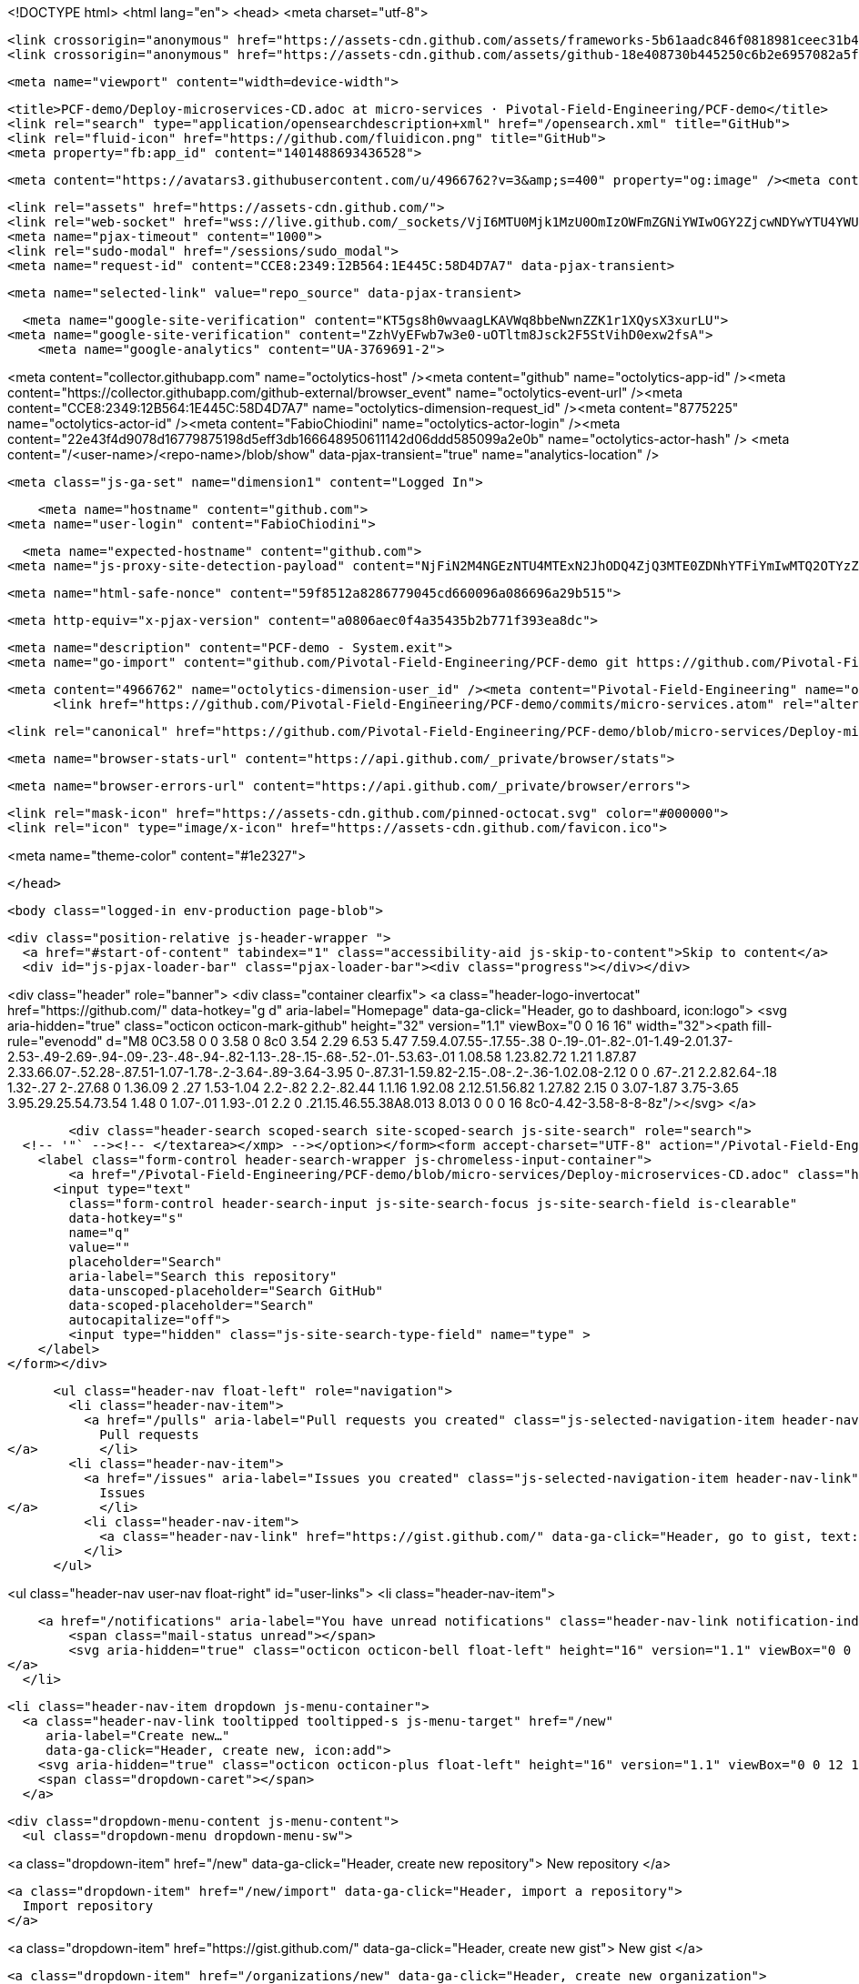 





<!DOCTYPE html>
<html lang="en">
  <head>
    <meta charset="utf-8">



  <link crossorigin="anonymous" href="https://assets-cdn.github.com/assets/frameworks-5b61aadc846f0818981ceec31b49c475fb084c163fdec5efbc2c21ef539092a9.css" integrity="sha256-W2Gq3IRvCBiYHO7DG0nEdfsITBY/3sXvvCwh71OQkqk=" media="all" rel="stylesheet" />
  <link crossorigin="anonymous" href="https://assets-cdn.github.com/assets/github-18e408730b445250c6b2e6957082a5f47839ae1d010edac9a36e8c72ea408afb.css" integrity="sha256-GOQIcwtEUlDGsuaVcIKl9Hg5rh0BDtrJo26McupAivs=" media="all" rel="stylesheet" />
  
  
  
  

  <meta name="viewport" content="width=device-width">
  
  <title>PCF-demo/Deploy-microservices-CD.adoc at micro-services · Pivotal-Field-Engineering/PCF-demo</title>
  <link rel="search" type="application/opensearchdescription+xml" href="/opensearch.xml" title="GitHub">
  <link rel="fluid-icon" href="https://github.com/fluidicon.png" title="GitHub">
  <meta property="fb:app_id" content="1401488693436528">

    
    <meta content="https://avatars3.githubusercontent.com/u/4966762?v=3&amp;s=400" property="og:image" /><meta content="GitHub" property="og:site_name" /><meta content="object" property="og:type" /><meta content="Pivotal-Field-Engineering/PCF-demo" property="og:title" /><meta content="https://github.com/Pivotal-Field-Engineering/PCF-demo" property="og:url" /><meta content="PCF-demo - System.exit" property="og:description" />

  <link rel="assets" href="https://assets-cdn.github.com/">
  <link rel="web-socket" href="wss://live.github.com/_sockets/VjI6MTU0Mjk1MzU0OmIzOWFmZGNiYWIwOGY2ZjcwNDYwYTU4YWUxODU0MTE3ZjYwM2I3MjAyZGE4NTUyNjU4ZmJjN2Q2ZmI0MzE5OWE=--fa6ba35f353950f653ef9e52ba9a66739622fad0">
  <meta name="pjax-timeout" content="1000">
  <link rel="sudo-modal" href="/sessions/sudo_modal">
  <meta name="request-id" content="CCE8:2349:12B564:1E445C:58D4D7A7" data-pjax-transient>
  

  <meta name="selected-link" value="repo_source" data-pjax-transient>

  <meta name="google-site-verification" content="KT5gs8h0wvaagLKAVWq8bbeNwnZZK1r1XQysX3xurLU">
<meta name="google-site-verification" content="ZzhVyEFwb7w3e0-uOTltm8Jsck2F5StVihD0exw2fsA">
    <meta name="google-analytics" content="UA-3769691-2">

<meta content="collector.githubapp.com" name="octolytics-host" /><meta content="github" name="octolytics-app-id" /><meta content="https://collector.githubapp.com/github-external/browser_event" name="octolytics-event-url" /><meta content="CCE8:2349:12B564:1E445C:58D4D7A7" name="octolytics-dimension-request_id" /><meta content="8775225" name="octolytics-actor-id" /><meta content="FabioChiodini" name="octolytics-actor-login" /><meta content="22e43f4d9078d16779875198d5eff3db166648950611142d06ddd585099a2e0b" name="octolytics-actor-hash" />
<meta content="/&lt;user-name&gt;/&lt;repo-name&gt;/blob/show" data-pjax-transient="true" name="analytics-location" />




  <meta class="js-ga-set" name="dimension1" content="Logged In">


  

      <meta name="hostname" content="github.com">
  <meta name="user-login" content="FabioChiodini">

      <meta name="expected-hostname" content="github.com">
    <meta name="js-proxy-site-detection-payload" content="NjFiN2M4NGEzNTU4MTExN2JhODQ4ZjQ3MTE0ZDNhYTFiYmIwMTQ2OTYzZGJkNjUxNDJjMDBmODAyYmE1YzMyNnx7InJlbW90ZV9hZGRyZXNzIjoiODAuMTE2LjU1LjEwOSIsInJlcXVlc3RfaWQiOiJDQ0U4OjIzNDk6MTJCNTY0OjFFNDQ1Qzo1OEQ0RDdBNyIsInRpbWVzdGFtcCI6MTQ5MDM0Mzg0OCwiaG9zdCI6ImdpdGh1Yi5jb20ifQ==">


  <meta name="html-safe-nonce" content="59f8512a8286779045cd660096a086696a29b515">

  <meta http-equiv="x-pjax-version" content="a0806aec0f4a35435b2b771f393ea8dc">
  

    
  <meta name="description" content="PCF-demo - System.exit">
  <meta name="go-import" content="github.com/Pivotal-Field-Engineering/PCF-demo git https://github.com/Pivotal-Field-Engineering/PCF-demo.git">

  <meta content="4966762" name="octolytics-dimension-user_id" /><meta content="Pivotal-Field-Engineering" name="octolytics-dimension-user_login" /><meta content="18069041" name="octolytics-dimension-repository_id" /><meta content="Pivotal-Field-Engineering/PCF-demo" name="octolytics-dimension-repository_nwo" /><meta content="true" name="octolytics-dimension-repository_public" /><meta content="false" name="octolytics-dimension-repository_is_fork" /><meta content="18069041" name="octolytics-dimension-repository_network_root_id" /><meta content="Pivotal-Field-Engineering/PCF-demo" name="octolytics-dimension-repository_network_root_nwo" />
        <link href="https://github.com/Pivotal-Field-Engineering/PCF-demo/commits/micro-services.atom" rel="alternate" title="Recent Commits to PCF-demo:micro-services" type="application/atom+xml">


    <link rel="canonical" href="https://github.com/Pivotal-Field-Engineering/PCF-demo/blob/micro-services/Deploy-microservices-CD.adoc" data-pjax-transient>


  <meta name="browser-stats-url" content="https://api.github.com/_private/browser/stats">

  <meta name="browser-errors-url" content="https://api.github.com/_private/browser/errors">

  <link rel="mask-icon" href="https://assets-cdn.github.com/pinned-octocat.svg" color="#000000">
  <link rel="icon" type="image/x-icon" href="https://assets-cdn.github.com/favicon.ico">

<meta name="theme-color" content="#1e2327">



  </head>

  <body class="logged-in env-production page-blob">
    

  <div class="position-relative js-header-wrapper ">
    <a href="#start-of-content" tabindex="1" class="accessibility-aid js-skip-to-content">Skip to content</a>
    <div id="js-pjax-loader-bar" class="pjax-loader-bar"><div class="progress"></div></div>

    
    
    



        
<div class="header" role="banner">
  <div class="container clearfix">
    <a class="header-logo-invertocat" href="https://github.com/" data-hotkey="g d" aria-label="Homepage" data-ga-click="Header, go to dashboard, icon:logo">
  <svg aria-hidden="true" class="octicon octicon-mark-github" height="32" version="1.1" viewBox="0 0 16 16" width="32"><path fill-rule="evenodd" d="M8 0C3.58 0 0 3.58 0 8c0 3.54 2.29 6.53 5.47 7.59.4.07.55-.17.55-.38 0-.19-.01-.82-.01-1.49-2.01.37-2.53-.49-2.69-.94-.09-.23-.48-.94-.82-1.13-.28-.15-.68-.52-.01-.53.63-.01 1.08.58 1.23.82.72 1.21 1.87.87 2.33.66.07-.52.28-.87.51-1.07-1.78-.2-3.64-.89-3.64-3.95 0-.87.31-1.59.82-2.15-.08-.2-.36-1.02.08-2.12 0 0 .67-.21 2.2.82.64-.18 1.32-.27 2-.27.68 0 1.36.09 2 .27 1.53-1.04 2.2-.82 2.2-.82.44 1.1.16 1.92.08 2.12.51.56.82 1.27.82 2.15 0 3.07-1.87 3.75-3.65 3.95.29.25.54.73.54 1.48 0 1.07-.01 1.93-.01 2.2 0 .21.15.46.55.38A8.013 8.013 0 0 0 16 8c0-4.42-3.58-8-8-8z"/></svg>
</a>


        <div class="header-search scoped-search site-scoped-search js-site-search" role="search">
  <!-- '"` --><!-- </textarea></xmp> --></option></form><form accept-charset="UTF-8" action="/Pivotal-Field-Engineering/PCF-demo/search" class="js-site-search-form" data-scoped-search-url="/Pivotal-Field-Engineering/PCF-demo/search" data-unscoped-search-url="/search" method="get"><div style="margin:0;padding:0;display:inline"><input name="utf8" type="hidden" value="&#x2713;" /></div>
    <label class="form-control header-search-wrapper js-chromeless-input-container">
        <a href="/Pivotal-Field-Engineering/PCF-demo/blob/micro-services/Deploy-microservices-CD.adoc" class="header-search-scope no-underline">This repository</a>
      <input type="text"
        class="form-control header-search-input js-site-search-focus js-site-search-field is-clearable"
        data-hotkey="s"
        name="q"
        value=""
        placeholder="Search"
        aria-label="Search this repository"
        data-unscoped-placeholder="Search GitHub"
        data-scoped-placeholder="Search"
        autocapitalize="off">
        <input type="hidden" class="js-site-search-type-field" name="type" >
    </label>
</form></div>


      <ul class="header-nav float-left" role="navigation">
        <li class="header-nav-item">
          <a href="/pulls" aria-label="Pull requests you created" class="js-selected-navigation-item header-nav-link" data-ga-click="Header, click, Nav menu - item:pulls context:user" data-hotkey="g p" data-selected-links="/pulls /pulls/assigned /pulls/mentioned /pulls">
            Pull requests
</a>        </li>
        <li class="header-nav-item">
          <a href="/issues" aria-label="Issues you created" class="js-selected-navigation-item header-nav-link" data-ga-click="Header, click, Nav menu - item:issues context:user" data-hotkey="g i" data-selected-links="/issues /issues/assigned /issues/mentioned /issues">
            Issues
</a>        </li>
          <li class="header-nav-item">
            <a class="header-nav-link" href="https://gist.github.com/" data-ga-click="Header, go to gist, text:gist">Gist</a>
          </li>
      </ul>

    
<ul class="header-nav user-nav float-right" id="user-links">
  <li class="header-nav-item">
    
    <a href="/notifications" aria-label="You have unread notifications" class="header-nav-link notification-indicator tooltipped tooltipped-s js-socket-channel js-notification-indicator" data-channel="notification-changed:8775225" data-ga-click="Header, go to notifications, icon:unread" data-hotkey="g n">
        <span class="mail-status unread"></span>
        <svg aria-hidden="true" class="octicon octicon-bell float-left" height="16" version="1.1" viewBox="0 0 14 16" width="14"><path fill-rule="evenodd" d="M14 12v1H0v-1l.73-.58c.77-.77.81-2.55 1.19-4.42C2.69 3.23 6 2 6 2c0-.55.45-1 1-1s1 .45 1 1c0 0 3.39 1.23 4.16 5 .38 1.88.42 3.66 1.19 4.42l.66.58H14zm-7 4c1.11 0 2-.89 2-2H5c0 1.11.89 2 2 2z"/></svg>
</a>
  </li>

  <li class="header-nav-item dropdown js-menu-container">
    <a class="header-nav-link tooltipped tooltipped-s js-menu-target" href="/new"
       aria-label="Create new…"
       data-ga-click="Header, create new, icon:add">
      <svg aria-hidden="true" class="octicon octicon-plus float-left" height="16" version="1.1" viewBox="0 0 12 16" width="12"><path fill-rule="evenodd" d="M12 9H7v5H5V9H0V7h5V2h2v5h5z"/></svg>
      <span class="dropdown-caret"></span>
    </a>

    <div class="dropdown-menu-content js-menu-content">
      <ul class="dropdown-menu dropdown-menu-sw">
        
<a class="dropdown-item" href="/new" data-ga-click="Header, create new repository">
  New repository
</a>

  <a class="dropdown-item" href="/new/import" data-ga-click="Header, import a repository">
    Import repository
  </a>

<a class="dropdown-item" href="https://gist.github.com/" data-ga-click="Header, create new gist">
  New gist
</a>

  <a class="dropdown-item" href="/organizations/new" data-ga-click="Header, create new organization">
    New organization
  </a>



  <div class="dropdown-divider"></div>
  <div class="dropdown-header">
    <span title="Pivotal-Field-Engineering/PCF-demo">This repository</span>
  </div>
    <a class="dropdown-item" href="/Pivotal-Field-Engineering/PCF-demo/issues/new" data-ga-click="Header, create new issue">
      New issue
    </a>

      </ul>
    </div>
  </li>

  <li class="header-nav-item dropdown js-menu-container">
    <a class="header-nav-link name tooltipped tooltipped-sw js-menu-target" href="/FabioChiodini"
       aria-label="View profile and more"
       data-ga-click="Header, show menu, icon:avatar">
      <img alt="@FabioChiodini" class="avatar" src="https://avatars3.githubusercontent.com/u/8775225?v=3&amp;s=40" height="20" width="20">
      <span class="dropdown-caret"></span>
    </a>

    <div class="dropdown-menu-content js-menu-content">
      <div class="dropdown-menu dropdown-menu-sw">
        <div class="dropdown-header header-nav-current-user css-truncate">
          Signed in as <strong class="css-truncate-target">FabioChiodini</strong>
        </div>

        <div class="dropdown-divider"></div>

        <a class="dropdown-item" href="/FabioChiodini" data-ga-click="Header, go to profile, text:your profile">
          Your profile
        </a>
        <a class="dropdown-item" href="/FabioChiodini?tab=stars" data-ga-click="Header, go to starred repos, text:your stars">
          Your stars
        </a>
        <a class="dropdown-item" href="/explore" data-ga-click="Header, go to explore, text:explore">
          Explore
        </a>
          <a class="dropdown-item" href="/integrations" data-ga-click="Header, go to integrations, text:integrations">
            Integrations
          </a>
        <a class="dropdown-item" href="https://help.github.com" data-ga-click="Header, go to help, text:help">
          Help
        </a>

        <div class="dropdown-divider"></div>

        <a class="dropdown-item" href="/settings/profile" data-ga-click="Header, go to settings, icon:settings">
          Settings
        </a>

        <!-- '"` --><!-- </textarea></xmp> --></option></form><form accept-charset="UTF-8" action="/logout" class="logout-form" method="post"><div style="margin:0;padding:0;display:inline"><input name="utf8" type="hidden" value="&#x2713;" /><input name="authenticity_token" type="hidden" value="OdNDOmodd8y7WP+ghYJa/BK+HJrgaoi2lumAKVRp3dpy9jqCRL/OmQeTZ99PER9LBFHqT8ZLFjFi+tgkI6sXfA==" /></div>
          <button type="submit" class="dropdown-item dropdown-signout" data-ga-click="Header, sign out, icon:logout">
            Sign out
          </button>
</form>      </div>
    </div>
  </li>
</ul>


    <!-- '"` --><!-- </textarea></xmp> --></option></form><form accept-charset="UTF-8" action="/logout" class="sr-only right-0" method="post"><div style="margin:0;padding:0;display:inline"><input name="utf8" type="hidden" value="&#x2713;" /><input name="authenticity_token" type="hidden" value="SloAqwEpZU1uC6uaRzzjixoVNpzCR+LUxPYY5Lq2A1MBf3kTL4vcGNLAM+WNr6Y8DPrASeRmfFMw5UDpzXTJ9Q==" /></div>
      <button type="submit" class="dropdown-item dropdown-signout" data-ga-click="Header, sign out, icon:logout">
        Sign out
      </button>
</form>  </div>
</div>


      

  </div>

  <div id="start-of-content" class="accessibility-aid"></div>

    <div id="js-flash-container">
</div>



  <div role="main">
      <div itemscope itemtype="http://schema.org/SoftwareSourceCode">
    <div id="js-repo-pjax-container" data-pjax-container>
        



  <div class="pagehead repohead instapaper_ignore readability-menu experiment-repo-nav">
    <div class="container repohead-details-container">


      <ul class="pagehead-actions">
  <li>
        <!-- '"` --><!-- </textarea></xmp> --></option></form><form accept-charset="UTF-8" action="/notifications/subscribe" class="js-social-container" data-autosubmit="true" data-remote="true" method="post"><div style="margin:0;padding:0;display:inline"><input name="utf8" type="hidden" value="&#x2713;" /><input name="authenticity_token" type="hidden" value="YiTbvFJHsU2NWqloSZFPxZH9SE9et3uBlAYNwOq51J/klBN+xFdhuYmcsQD43Qwz/wAGA43mX1jA4hhqN7XZLQ==" /></div>      <input class="form-control" id="repository_id" name="repository_id" type="hidden" value="18069041" />

        <div class="select-menu js-menu-container js-select-menu">
          <a href="/Pivotal-Field-Engineering/PCF-demo/subscription"
            class="btn btn-sm btn-with-count select-menu-button js-menu-target" role="button" tabindex="0" aria-haspopup="true"
            data-ga-click="Repository, click Watch settings, action:blob#show">
            <span class="js-select-button">
              <svg aria-hidden="true" class="octicon octicon-eye" height="16" version="1.1" viewBox="0 0 16 16" width="16"><path fill-rule="evenodd" d="M8.06 2C3 2 0 8 0 8s3 6 8.06 6C13 14 16 8 16 8s-3-6-7.94-6zM8 12c-2.2 0-4-1.78-4-4 0-2.2 1.8-4 4-4 2.22 0 4 1.8 4 4 0 2.22-1.78 4-4 4zm2-4c0 1.11-.89 2-2 2-1.11 0-2-.89-2-2 0-1.11.89-2 2-2 1.11 0 2 .89 2 2z"/></svg>
              Watch
            </span>
          </a>
          <a class="social-count js-social-count"
            href="/Pivotal-Field-Engineering/PCF-demo/watchers"
            aria-label="283 users are watching this repository">
            283
          </a>

        <div class="select-menu-modal-holder">
          <div class="select-menu-modal subscription-menu-modal js-menu-content" aria-hidden="true">
            <div class="select-menu-header js-navigation-enable" tabindex="-1">
              <svg aria-label="Close" class="octicon octicon-x js-menu-close" height="16" role="img" version="1.1" viewBox="0 0 12 16" width="12"><path fill-rule="evenodd" d="M7.48 8l3.75 3.75-1.48 1.48L6 9.48l-3.75 3.75-1.48-1.48L4.52 8 .77 4.25l1.48-1.48L6 6.52l3.75-3.75 1.48 1.48z"/></svg>
              <span class="select-menu-title">Notifications</span>
            </div>

              <div class="select-menu-list js-navigation-container" role="menu">

                <div class="select-menu-item js-navigation-item selected" role="menuitem" tabindex="0">
                  <svg aria-hidden="true" class="octicon octicon-check select-menu-item-icon" height="16" version="1.1" viewBox="0 0 12 16" width="12"><path fill-rule="evenodd" d="M12 5l-8 8-4-4 1.5-1.5L4 10l6.5-6.5z"/></svg>
                  <div class="select-menu-item-text">
                    <input checked="checked" id="do_included" name="do" type="radio" value="included" />
                    <span class="select-menu-item-heading">Not watching</span>
                    <span class="description">Be notified when participating or @mentioned.</span>
                    <span class="js-select-button-text hidden-select-button-text">
                      <svg aria-hidden="true" class="octicon octicon-eye" height="16" version="1.1" viewBox="0 0 16 16" width="16"><path fill-rule="evenodd" d="M8.06 2C3 2 0 8 0 8s3 6 8.06 6C13 14 16 8 16 8s-3-6-7.94-6zM8 12c-2.2 0-4-1.78-4-4 0-2.2 1.8-4 4-4 2.22 0 4 1.8 4 4 0 2.22-1.78 4-4 4zm2-4c0 1.11-.89 2-2 2-1.11 0-2-.89-2-2 0-1.11.89-2 2-2 1.11 0 2 .89 2 2z"/></svg>
                      Watch
                    </span>
                  </div>
                </div>

                <div class="select-menu-item js-navigation-item " role="menuitem" tabindex="0">
                  <svg aria-hidden="true" class="octicon octicon-check select-menu-item-icon" height="16" version="1.1" viewBox="0 0 12 16" width="12"><path fill-rule="evenodd" d="M12 5l-8 8-4-4 1.5-1.5L4 10l6.5-6.5z"/></svg>
                  <div class="select-menu-item-text">
                    <input id="do_subscribed" name="do" type="radio" value="subscribed" />
                    <span class="select-menu-item-heading">Watching</span>
                    <span class="description">Be notified of all conversations.</span>
                    <span class="js-select-button-text hidden-select-button-text">
                      <svg aria-hidden="true" class="octicon octicon-eye" height="16" version="1.1" viewBox="0 0 16 16" width="16"><path fill-rule="evenodd" d="M8.06 2C3 2 0 8 0 8s3 6 8.06 6C13 14 16 8 16 8s-3-6-7.94-6zM8 12c-2.2 0-4-1.78-4-4 0-2.2 1.8-4 4-4 2.22 0 4 1.8 4 4 0 2.22-1.78 4-4 4zm2-4c0 1.11-.89 2-2 2-1.11 0-2-.89-2-2 0-1.11.89-2 2-2 1.11 0 2 .89 2 2z"/></svg>
                      Unwatch
                    </span>
                  </div>
                </div>

                <div class="select-menu-item js-navigation-item " role="menuitem" tabindex="0">
                  <svg aria-hidden="true" class="octicon octicon-check select-menu-item-icon" height="16" version="1.1" viewBox="0 0 12 16" width="12"><path fill-rule="evenodd" d="M12 5l-8 8-4-4 1.5-1.5L4 10l6.5-6.5z"/></svg>
                  <div class="select-menu-item-text">
                    <input id="do_ignore" name="do" type="radio" value="ignore" />
                    <span class="select-menu-item-heading">Ignoring</span>
                    <span class="description">Never be notified.</span>
                    <span class="js-select-button-text hidden-select-button-text">
                      <svg aria-hidden="true" class="octicon octicon-mute" height="16" version="1.1" viewBox="0 0 16 16" width="16"><path fill-rule="evenodd" d="M8 2.81v10.38c0 .67-.81 1-1.28.53L3 10H1c-.55 0-1-.45-1-1V7c0-.55.45-1 1-1h2l3.72-3.72C7.19 1.81 8 2.14 8 2.81zm7.53 3.22l-1.06-1.06-1.97 1.97-1.97-1.97-1.06 1.06L11.44 8 9.47 9.97l1.06 1.06 1.97-1.97 1.97 1.97 1.06-1.06L13.56 8l1.97-1.97z"/></svg>
                      Stop ignoring
                    </span>
                  </div>
                </div>

              </div>

            </div>
          </div>
        </div>
</form>
  </li>

  <li>
      <div class="js-toggler-container js-social-container starring-container ">
    <!-- '"` --><!-- </textarea></xmp> --></option></form><form accept-charset="UTF-8" action="/Pivotal-Field-Engineering/PCF-demo/unstar" class="starred" data-remote="true" method="post"><div style="margin:0;padding:0;display:inline"><input name="utf8" type="hidden" value="&#x2713;" /><input name="authenticity_token" type="hidden" value="SUe4KTtkTYzEOAzf2fcmPcEnWr/Cei830llw7YDh0Cwt2CpwK3vx7lScrAZ4faVr8GhdPS56AOw2cZzojZjHQA==" /></div>
      <button
        type="submit"
        class="btn btn-sm btn-with-count js-toggler-target"
        aria-label="Unstar this repository" title="Unstar Pivotal-Field-Engineering/PCF-demo"
        data-ga-click="Repository, click unstar button, action:blob#show; text:Unstar">
        <svg aria-hidden="true" class="octicon octicon-star" height="16" version="1.1" viewBox="0 0 14 16" width="14"><path fill-rule="evenodd" d="M14 6l-4.9-.64L7 1 4.9 5.36 0 6l3.6 3.26L2.67 14 7 11.67 11.33 14l-.93-4.74z"/></svg>
        Unstar
      </button>
        <a class="social-count js-social-count" href="/Pivotal-Field-Engineering/PCF-demo/stargazers"
           aria-label="28 users starred this repository">
          28
        </a>
</form>
    <!-- '"` --><!-- </textarea></xmp> --></option></form><form accept-charset="UTF-8" action="/Pivotal-Field-Engineering/PCF-demo/star" class="unstarred" data-remote="true" method="post"><div style="margin:0;padding:0;display:inline"><input name="utf8" type="hidden" value="&#x2713;" /><input name="authenticity_token" type="hidden" value="fg9rs5SAs+WXu4hM9HGfPXTRIlyKR3eyigfAoVRhg8eDGkzq/VjI8JBjWpbSUbBOC+3eJNSKFT98auaaiDCkIg==" /></div>
      <button
        type="submit"
        class="btn btn-sm btn-with-count js-toggler-target"
        aria-label="Star this repository" title="Star Pivotal-Field-Engineering/PCF-demo"
        data-ga-click="Repository, click star button, action:blob#show; text:Star">
        <svg aria-hidden="true" class="octicon octicon-star" height="16" version="1.1" viewBox="0 0 14 16" width="14"><path fill-rule="evenodd" d="M14 6l-4.9-.64L7 1 4.9 5.36 0 6l3.6 3.26L2.67 14 7 11.67 11.33 14l-.93-4.74z"/></svg>
        Star
      </button>
        <a class="social-count js-social-count" href="/Pivotal-Field-Engineering/PCF-demo/stargazers"
           aria-label="28 users starred this repository">
          28
        </a>
</form>  </div>

  </li>

  <li>
          <a href="#fork-destination-box" class="btn btn-sm btn-with-count"
              title="Fork your own copy of Pivotal-Field-Engineering/PCF-demo to your account"
              aria-label="Fork your own copy of Pivotal-Field-Engineering/PCF-demo to your account"
              rel="facebox"
              data-ga-click="Repository, show fork modal, action:blob#show; text:Fork">
              <svg aria-hidden="true" class="octicon octicon-repo-forked" height="16" version="1.1" viewBox="0 0 10 16" width="10"><path fill-rule="evenodd" d="M8 1a1.993 1.993 0 0 0-1 3.72V6L5 8 3 6V4.72A1.993 1.993 0 0 0 2 1a1.993 1.993 0 0 0-1 3.72V6.5l3 3v1.78A1.993 1.993 0 0 0 5 15a1.993 1.993 0 0 0 1-3.72V9.5l3-3V4.72A1.993 1.993 0 0 0 8 1zM2 4.2C1.34 4.2.8 3.65.8 3c0-.65.55-1.2 1.2-1.2.65 0 1.2.55 1.2 1.2 0 .65-.55 1.2-1.2 1.2zm3 10c-.66 0-1.2-.55-1.2-1.2 0-.65.55-1.2 1.2-1.2.65 0 1.2.55 1.2 1.2 0 .65-.55 1.2-1.2 1.2zm3-10c-.66 0-1.2-.55-1.2-1.2 0-.65.55-1.2 1.2-1.2.65 0 1.2.55 1.2 1.2 0 .65-.55 1.2-1.2 1.2z"/></svg>
            Fork
          </a>

          <div id="fork-destination-box" style="display: none;">
            <h2 class="facebox-header" data-facebox-id="facebox-header">Where should we fork this repository?</h2>
            <include-fragment src=""
                class="js-fork-select-fragment fork-select-fragment"
                data-url="/Pivotal-Field-Engineering/PCF-demo/fork?fragment=1">
              <img alt="Loading" height="64" src="https://assets-cdn.github.com/images/spinners/octocat-spinner-128.gif" width="64" />
            </include-fragment>
          </div>

    <a href="/Pivotal-Field-Engineering/PCF-demo/network" class="social-count"
       aria-label="138 users forked this repository">
      138
    </a>
  </li>
</ul>

      <h1 class="public ">
  <svg aria-hidden="true" class="octicon octicon-repo" height="16" version="1.1" viewBox="0 0 12 16" width="12"><path fill-rule="evenodd" d="M4 9H3V8h1v1zm0-3H3v1h1V6zm0-2H3v1h1V4zm0-2H3v1h1V2zm8-1v12c0 .55-.45 1-1 1H6v2l-1.5-1.5L3 16v-2H1c-.55 0-1-.45-1-1V1c0-.55.45-1 1-1h10c.55 0 1 .45 1 1zm-1 10H1v2h2v-1h3v1h5v-2zm0-10H2v9h9V1z"/></svg>
  <span class="author" itemprop="author"><a href="/Pivotal-Field-Engineering" class="url fn" rel="author">Pivotal-Field-Engineering</a></span><!--
--><span class="path-divider">/</span><!--
--><strong itemprop="name"><a href="/Pivotal-Field-Engineering/PCF-demo" data-pjax="#js-repo-pjax-container">PCF-demo</a></strong>

</h1>

    </div>
    <div class="container">
      
<nav class="reponav js-repo-nav js-sidenav-container-pjax"
     itemscope
     itemtype="http://schema.org/BreadcrumbList"
     role="navigation"
     data-pjax="#js-repo-pjax-container">

  <span itemscope itemtype="http://schema.org/ListItem" itemprop="itemListElement">
    <a href="/Pivotal-Field-Engineering/PCF-demo/tree/micro-services" class="js-selected-navigation-item selected reponav-item" data-hotkey="g c" data-selected-links="repo_source repo_downloads repo_commits repo_releases repo_tags repo_branches /Pivotal-Field-Engineering/PCF-demo/tree/micro-services" itemprop="url">
      <svg aria-hidden="true" class="octicon octicon-code" height="16" version="1.1" viewBox="0 0 14 16" width="14"><path fill-rule="evenodd" d="M9.5 3L8 4.5 11.5 8 8 11.5 9.5 13 14 8 9.5 3zm-5 0L0 8l4.5 5L6 11.5 2.5 8 6 4.5 4.5 3z"/></svg>
      <span itemprop="name">Code</span>
      <meta itemprop="position" content="1">
</a>  </span>

    <span itemscope itemtype="http://schema.org/ListItem" itemprop="itemListElement">
      <a href="/Pivotal-Field-Engineering/PCF-demo/issues" class="js-selected-navigation-item reponav-item" data-hotkey="g i" data-selected-links="repo_issues repo_labels repo_milestones /Pivotal-Field-Engineering/PCF-demo/issues" itemprop="url">
        <svg aria-hidden="true" class="octicon octicon-issue-opened" height="16" version="1.1" viewBox="0 0 14 16" width="14"><path fill-rule="evenodd" d="M7 2.3c3.14 0 5.7 2.56 5.7 5.7s-2.56 5.7-5.7 5.7A5.71 5.71 0 0 1 1.3 8c0-3.14 2.56-5.7 5.7-5.7zM7 1C3.14 1 0 4.14 0 8s3.14 7 7 7 7-3.14 7-7-3.14-7-7-7zm1 3H6v5h2V4zm0 6H6v2h2v-2z"/></svg>
        <span itemprop="name">Issues</span>
        <span class="counter">1</span>
        <meta itemprop="position" content="2">
</a>    </span>

  <span itemscope itemtype="http://schema.org/ListItem" itemprop="itemListElement">
    <a href="/Pivotal-Field-Engineering/PCF-demo/pulls" class="js-selected-navigation-item reponav-item" data-hotkey="g p" data-selected-links="repo_pulls /Pivotal-Field-Engineering/PCF-demo/pulls" itemprop="url">
      <svg aria-hidden="true" class="octicon octicon-git-pull-request" height="16" version="1.1" viewBox="0 0 12 16" width="12"><path fill-rule="evenodd" d="M11 11.28V5c-.03-.78-.34-1.47-.94-2.06C9.46 2.35 8.78 2.03 8 2H7V0L4 3l3 3V4h1c.27.02.48.11.69.31.21.2.3.42.31.69v6.28A1.993 1.993 0 0 0 10 15a1.993 1.993 0 0 0 1-3.72zm-1 2.92c-.66 0-1.2-.55-1.2-1.2 0-.65.55-1.2 1.2-1.2.65 0 1.2.55 1.2 1.2 0 .65-.55 1.2-1.2 1.2zM4 3c0-1.11-.89-2-2-2a1.993 1.993 0 0 0-1 3.72v6.56A1.993 1.993 0 0 0 2 15a1.993 1.993 0 0 0 1-3.72V4.72c.59-.34 1-.98 1-1.72zm-.8 10c0 .66-.55 1.2-1.2 1.2-.65 0-1.2-.55-1.2-1.2 0-.65.55-1.2 1.2-1.2.65 0 1.2.55 1.2 1.2zM2 4.2C1.34 4.2.8 3.65.8 3c0-.65.55-1.2 1.2-1.2.65 0 1.2.55 1.2 1.2 0 .65-.55 1.2-1.2 1.2z"/></svg>
      <span itemprop="name">Pull requests</span>
      <span class="counter">2</span>
      <meta itemprop="position" content="3">
</a>  </span>

  <a href="/Pivotal-Field-Engineering/PCF-demo/projects" class="js-selected-navigation-item reponav-item" data-selected-links="repo_projects new_repo_project repo_project /Pivotal-Field-Engineering/PCF-demo/projects">
    <svg aria-hidden="true" class="octicon octicon-project" height="16" version="1.1" viewBox="0 0 15 16" width="15"><path fill-rule="evenodd" d="M10 12h3V2h-3v10zm-4-2h3V2H6v8zm-4 4h3V2H2v12zm-1 1h13V1H1v14zM14 0H1a1 1 0 0 0-1 1v14a1 1 0 0 0 1 1h13a1 1 0 0 0 1-1V1a1 1 0 0 0-1-1z"/></svg>
    Projects
    <span class="counter">0</span>
</a>
    <a href="/Pivotal-Field-Engineering/PCF-demo/wiki" class="js-selected-navigation-item reponav-item" data-hotkey="g w" data-selected-links="repo_wiki /Pivotal-Field-Engineering/PCF-demo/wiki">
      <svg aria-hidden="true" class="octicon octicon-book" height="16" version="1.1" viewBox="0 0 16 16" width="16"><path fill-rule="evenodd" d="M3 5h4v1H3V5zm0 3h4V7H3v1zm0 2h4V9H3v1zm11-5h-4v1h4V5zm0 2h-4v1h4V7zm0 2h-4v1h4V9zm2-6v9c0 .55-.45 1-1 1H9.5l-1 1-1-1H2c-.55 0-1-.45-1-1V3c0-.55.45-1 1-1h5.5l1 1 1-1H15c.55 0 1 .45 1 1zm-8 .5L7.5 3H2v9h6V3.5zm7-.5H9.5l-.5.5V12h6V3z"/></svg>
      Wiki
</a>

  <a href="/Pivotal-Field-Engineering/PCF-demo/pulse" class="js-selected-navigation-item reponav-item" data-selected-links="pulse /Pivotal-Field-Engineering/PCF-demo/pulse">
    <svg aria-hidden="true" class="octicon octicon-pulse" height="16" version="1.1" viewBox="0 0 14 16" width="14"><path fill-rule="evenodd" d="M11.5 8L8.8 5.4 6.6 8.5 5.5 1.6 2.38 8H0v2h3.6l.9-1.8.9 5.4L9 8.5l1.6 1.5H14V8z"/></svg>
    Pulse
</a>
  <a href="/Pivotal-Field-Engineering/PCF-demo/graphs" class="js-selected-navigation-item reponav-item" data-selected-links="repo_graphs repo_contributors /Pivotal-Field-Engineering/PCF-demo/graphs">
    <svg aria-hidden="true" class="octicon octicon-graph" height="16" version="1.1" viewBox="0 0 16 16" width="16"><path fill-rule="evenodd" d="M16 14v1H0V0h1v14h15zM5 13H3V8h2v5zm4 0H7V3h2v10zm4 0h-2V6h2v7z"/></svg>
    Graphs
</a>

</nav>

    </div>
  </div>

<div class="container new-discussion-timeline experiment-repo-nav">
  <div class="repository-content">

    

<a href="/Pivotal-Field-Engineering/PCF-demo/blob/22338398fca0c2e5ad02aa5fd6ff8538e9aad93e/Deploy-microservices-CD.adoc" class="d-none js-permalink-shortcut" data-hotkey="y">Permalink</a>

<!-- blob contrib key: blob_contributors:v21:2fc5048b44c244b18e37b9a0ca8c0eef -->

<div class="file-navigation js-zeroclipboard-container">
  
<div class="select-menu branch-select-menu js-menu-container js-select-menu float-left">
  <button class=" btn btn-sm select-menu-button js-menu-target css-truncate" data-hotkey="w"
    
    type="button" aria-label="Switch branches or tags" tabindex="0" aria-haspopup="true">
      <i>Branch:</i>
      <span class="js-select-button css-truncate-target">micro-services</span>
  </button>

  <div class="select-menu-modal-holder js-menu-content js-navigation-container" data-pjax aria-hidden="true">

    <div class="select-menu-modal">
      <div class="select-menu-header">
        <svg aria-label="Close" class="octicon octicon-x js-menu-close" height="16" role="img" version="1.1" viewBox="0 0 12 16" width="12"><path fill-rule="evenodd" d="M7.48 8l3.75 3.75-1.48 1.48L6 9.48l-3.75 3.75-1.48-1.48L4.52 8 .77 4.25l1.48-1.48L6 6.52l3.75-3.75 1.48 1.48z"/></svg>
        <span class="select-menu-title">Switch branches/tags</span>
      </div>

      <div class="select-menu-filters">
        <div class="select-menu-text-filter">
          <input type="text" aria-label="Filter branches/tags" id="context-commitish-filter-field" class="form-control js-filterable-field js-navigation-enable" placeholder="Filter branches/tags">
        </div>
        <div class="select-menu-tabs">
          <ul>
            <li class="select-menu-tab">
              <a href="#" data-tab-filter="branches" data-filter-placeholder="Filter branches/tags" class="js-select-menu-tab" role="tab">Branches</a>
            </li>
            <li class="select-menu-tab">
              <a href="#" data-tab-filter="tags" data-filter-placeholder="Find a tag…" class="js-select-menu-tab" role="tab">Tags</a>
            </li>
          </ul>
        </div>
      </div>

      <div class="select-menu-list select-menu-tab-bucket js-select-menu-tab-bucket" data-tab-filter="branches" role="menu">

        <div data-filterable-for="context-commitish-filter-field" data-filterable-type="substring">


            <a class="select-menu-item js-navigation-item js-navigation-open "
               href="/Pivotal-Field-Engineering/PCF-demo/blob/EU/Deploy-microservices-CD.adoc"
               data-name="EU"
               data-skip-pjax="true"
               rel="nofollow">
              <svg aria-hidden="true" class="octicon octicon-check select-menu-item-icon" height="16" version="1.1" viewBox="0 0 12 16" width="12"><path fill-rule="evenodd" d="M12 5l-8 8-4-4 1.5-1.5L4 10l6.5-6.5z"/></svg>
              <span class="select-menu-item-text css-truncate-target js-select-menu-filter-text">
                EU
              </span>
            </a>
            <a class="select-menu-item js-navigation-item js-navigation-open "
               href="/Pivotal-Field-Engineering/PCF-demo/blob/master/Deploy-microservices-CD.adoc"
               data-name="master"
               data-skip-pjax="true"
               rel="nofollow">
              <svg aria-hidden="true" class="octicon octicon-check select-menu-item-icon" height="16" version="1.1" viewBox="0 0 12 16" width="12"><path fill-rule="evenodd" d="M12 5l-8 8-4-4 1.5-1.5L4 10l6.5-6.5z"/></svg>
              <span class="select-menu-item-text css-truncate-target js-select-menu-filter-text">
                master
              </span>
            </a>
            <a class="select-menu-item js-navigation-item js-navigation-open selected"
               href="/Pivotal-Field-Engineering/PCF-demo/blob/micro-services/Deploy-microservices-CD.adoc"
               data-name="micro-services"
               data-skip-pjax="true"
               rel="nofollow">
              <svg aria-hidden="true" class="octicon octicon-check select-menu-item-icon" height="16" version="1.1" viewBox="0 0 12 16" width="12"><path fill-rule="evenodd" d="M12 5l-8 8-4-4 1.5-1.5L4 10l6.5-6.5z"/></svg>
              <span class="select-menu-item-text css-truncate-target js-select-menu-filter-text">
                micro-services
              </span>
            </a>
            <a class="select-menu-item js-navigation-item js-navigation-open "
               href="/Pivotal-Field-Engineering/PCF-demo/blob/phd/Deploy-microservices-CD.adoc"
               data-name="phd"
               data-skip-pjax="true"
               rel="nofollow">
              <svg aria-hidden="true" class="octicon octicon-check select-menu-item-icon" height="16" version="1.1" viewBox="0 0 12 16" width="12"><path fill-rule="evenodd" d="M12 5l-8 8-4-4 1.5-1.5L4 10l6.5-6.5z"/></svg>
              <span class="select-menu-item-text css-truncate-target js-select-menu-filter-text">
                phd
              </span>
            </a>
        </div>

          <div class="select-menu-no-results">Nothing to show</div>
      </div>

      <div class="select-menu-list select-menu-tab-bucket js-select-menu-tab-bucket" data-tab-filter="tags">
        <div data-filterable-for="context-commitish-filter-field" data-filterable-type="substring">


            <a class="select-menu-item js-navigation-item js-navigation-open "
              href="/Pivotal-Field-Engineering/PCF-demo/tree/v1.3-microservices/Deploy-microservices-CD.adoc"
              data-name="v1.3-microservices"
              data-skip-pjax="true"
              rel="nofollow">
              <svg aria-hidden="true" class="octicon octicon-check select-menu-item-icon" height="16" version="1.1" viewBox="0 0 12 16" width="12"><path fill-rule="evenodd" d="M12 5l-8 8-4-4 1.5-1.5L4 10l6.5-6.5z"/></svg>
              <span class="select-menu-item-text css-truncate-target" title="v1.3-microservices">
                v1.3-microservices
              </span>
            </a>
            <a class="select-menu-item js-navigation-item js-navigation-open "
              href="/Pivotal-Field-Engineering/PCF-demo/tree/v1.2-microservices/Deploy-microservices-CD.adoc"
              data-name="v1.2-microservices"
              data-skip-pjax="true"
              rel="nofollow">
              <svg aria-hidden="true" class="octicon octicon-check select-menu-item-icon" height="16" version="1.1" viewBox="0 0 12 16" width="12"><path fill-rule="evenodd" d="M12 5l-8 8-4-4 1.5-1.5L4 10l6.5-6.5z"/></svg>
              <span class="select-menu-item-text css-truncate-target" title="v1.2-microservices">
                v1.2-microservices
              </span>
            </a>
            <a class="select-menu-item js-navigation-item js-navigation-open "
              href="/Pivotal-Field-Engineering/PCF-demo/tree/v1.1-microservices/Deploy-microservices-CD.adoc"
              data-name="v1.1-microservices"
              data-skip-pjax="true"
              rel="nofollow">
              <svg aria-hidden="true" class="octicon octicon-check select-menu-item-icon" height="16" version="1.1" viewBox="0 0 12 16" width="12"><path fill-rule="evenodd" d="M12 5l-8 8-4-4 1.5-1.5L4 10l6.5-6.5z"/></svg>
              <span class="select-menu-item-text css-truncate-target" title="v1.1-microservices">
                v1.1-microservices
              </span>
            </a>
            <a class="select-menu-item js-navigation-item js-navigation-open "
              href="/Pivotal-Field-Engineering/PCF-demo/tree/v1-microservices/Deploy-microservices-CD.adoc"
              data-name="v1-microservices"
              data-skip-pjax="true"
              rel="nofollow">
              <svg aria-hidden="true" class="octicon octicon-check select-menu-item-icon" height="16" version="1.1" viewBox="0 0 12 16" width="12"><path fill-rule="evenodd" d="M12 5l-8 8-4-4 1.5-1.5L4 10l6.5-6.5z"/></svg>
              <span class="select-menu-item-text css-truncate-target" title="v1-microservices">
                v1-microservices
              </span>
            </a>
        </div>

        <div class="select-menu-no-results">Nothing to show</div>
      </div>

    </div>
  </div>
</div>

  <div class="BtnGroup float-right">
    <a href="/Pivotal-Field-Engineering/PCF-demo/find/micro-services"
          class="js-pjax-capture-input btn btn-sm BtnGroup-item"
          data-pjax
          data-hotkey="t">
      Find file
    </a>
    <button aria-label="Copy file path to clipboard" class="js-zeroclipboard btn btn-sm BtnGroup-item tooltipped tooltipped-s" data-copied-hint="Copied!" type="button">Copy path</button>
  </div>
  <div class="breadcrumb js-zeroclipboard-target">
    <span class="repo-root js-repo-root"><span class="js-path-segment"><a href="/Pivotal-Field-Engineering/PCF-demo/tree/micro-services"><span>PCF-demo</span></a></span></span><span class="separator">/</span><strong class="final-path">Deploy-microservices-CD.adoc</strong>
  </div>
</div>



  <div class="commit-tease">
      <span class="float-right">
        <a class="commit-tease-sha" href="/Pivotal-Field-Engineering/PCF-demo/commit/4f4745777253a77133c521496627dcc5f551a97c" data-pjax>
          4f47457
        </a>
        <relative-time datetime="2015-01-29T23:17:55Z">Jan 30, 2015</relative-time>
      </span>
      <div>
        <img alt="@melofred" class="avatar" height="20" src="https://avatars0.githubusercontent.com/u/2976169?v=3&amp;s=40" width="20" />
        <a href="/melofred" class="user-mention" rel="contributor">melofred</a>
          <a href="/Pivotal-Field-Engineering/PCF-demo/commit/4f4745777253a77133c521496627dcc5f551a97c" class="message" data-pjax="true" title="Update Deploy-microservices-CD.adoc">Update Deploy-microservices-CD.adoc</a>
      </div>

    <div class="commit-tease-contributors">
      <button type="button" class="btn-link muted-link contributors-toggle" data-facebox="#blob_contributors_box">
        <strong>1</strong>
         contributor
      </button>
      
    </div>

    <div id="blob_contributors_box" style="display:none">
      <h2 class="facebox-header" data-facebox-id="facebox-header">Users who have contributed to this file</h2>
      <ul class="facebox-user-list" data-facebox-id="facebox-description">
          <li class="facebox-user-list-item">
            <img alt="@melofred" height="24" src="https://avatars2.githubusercontent.com/u/2976169?v=3&amp;s=48" width="24" />
            <a href="/melofred">melofred</a>
          </li>
      </ul>
    </div>
  </div>

<div class="file">
  <div class="file-header">
  <div class="file-actions">

    <div class="BtnGroup">
      <a href="/Pivotal-Field-Engineering/PCF-demo/raw/micro-services/Deploy-microservices-CD.adoc" class="btn btn-sm BtnGroup-item" id="raw-url">Raw</a>
        <a href="/Pivotal-Field-Engineering/PCF-demo/blame/micro-services/Deploy-microservices-CD.adoc" class="btn btn-sm js-update-url-with-hash BtnGroup-item" data-hotkey="b">Blame</a>
      <a href="/Pivotal-Field-Engineering/PCF-demo/commits/micro-services/Deploy-microservices-CD.adoc" class="btn btn-sm BtnGroup-item" rel="nofollow">History</a>
    </div>

        <a class="btn-octicon tooltipped tooltipped-nw"
           href="github-windows://openRepo/https://github.com/Pivotal-Field-Engineering/PCF-demo?branch=micro-services&amp;filepath=Deploy-microservices-CD.adoc"
           aria-label="Open this file in GitHub Desktop"
           data-ga-click="Repository, open with desktop, type:windows">
            <svg aria-hidden="true" class="octicon octicon-device-desktop" height="16" version="1.1" viewBox="0 0 16 16" width="16"><path fill-rule="evenodd" d="M15 2H1c-.55 0-1 .45-1 1v9c0 .55.45 1 1 1h5.34c-.25.61-.86 1.39-2.34 2h8c-1.48-.61-2.09-1.39-2.34-2H15c.55 0 1-.45 1-1V3c0-.55-.45-1-1-1zm0 9H1V3h14v8z"/></svg>
        </a>

        <!-- '"` --><!-- </textarea></xmp> --></option></form><form accept-charset="UTF-8" action="/Pivotal-Field-Engineering/PCF-demo/edit/micro-services/Deploy-microservices-CD.adoc" class="inline-form js-update-url-with-hash" method="post"><div style="margin:0;padding:0;display:inline"><input name="utf8" type="hidden" value="&#x2713;" /><input name="authenticity_token" type="hidden" value="tC2AxFSLsvn2vFwuw7RuhWUQIRi2GUsTruYkkZhdzROi1PevZxYG1Y3/jMQQi2FqzgFrZqxnifGou6GMQRkLaA==" /></div>
          <button class="btn-octicon tooltipped tooltipped-nw" type="submit"
            aria-label="Edit the file in your fork of this project" data-hotkey="e" data-disable-with>
            <svg aria-hidden="true" class="octicon octicon-pencil" height="16" version="1.1" viewBox="0 0 14 16" width="14"><path fill-rule="evenodd" d="M0 12v3h3l8-8-3-3-8 8zm3 2H1v-2h1v1h1v1zm10.3-9.3L12 6 9 3l1.3-1.3a.996.996 0 0 1 1.41 0l1.59 1.59c.39.39.39 1.02 0 1.41z"/></svg>
          </button>
</form>        <!-- '"` --><!-- </textarea></xmp> --></option></form><form accept-charset="UTF-8" action="/Pivotal-Field-Engineering/PCF-demo/delete/micro-services/Deploy-microservices-CD.adoc" class="inline-form" method="post"><div style="margin:0;padding:0;display:inline"><input name="utf8" type="hidden" value="&#x2713;" /><input name="authenticity_token" type="hidden" value="99HYpJ40jO/KBVc99Ew6Bd5NsIwXpwF8njoP5FRzZ39WW7X75wsHGAPztBpTmQ8lGS5fFLf6Mv6CjfcK+CCA5g==" /></div>
          <button class="btn-octicon btn-octicon-danger tooltipped tooltipped-nw" type="submit"
            aria-label="Delete the file in your fork of this project" data-disable-with>
            <svg aria-hidden="true" class="octicon octicon-trashcan" height="16" version="1.1" viewBox="0 0 12 16" width="12"><path fill-rule="evenodd" d="M11 2H9c0-.55-.45-1-1-1H5c-.55 0-1 .45-1 1H2c-.55 0-1 .45-1 1v1c0 .55.45 1 1 1v9c0 .55.45 1 1 1h7c.55 0 1-.45 1-1V5c.55 0 1-.45 1-1V3c0-.55-.45-1-1-1zm-1 12H3V5h1v8h1V5h1v8h1V5h1v8h1V5h1v9zm1-10H2V3h9v1z"/></svg>
          </button>
</form>  </div>

  <div class="file-info">
      59 lines (48 sloc)
      <span class="file-info-divider"></span>
    2.77 KB
  </div>
</div>

  
  <div id="readme" class="readme blob instapaper_body">
    <article class="markdown-body entry-content" itemprop="text"><h1><a id="user-content-deploying-microservices-with-pivotal-cf-using-a-ci-pipeline-in-jenkins" class="anchor" href="#deploying-microservices-with-pivotal-cf-using-a-ci-pipeline-in-jenkins" aria-hidden="true"><svg aria-hidden="true" class="octicon octicon-link" height="16" version="1.1" viewBox="0 0 16 16" width="16"><path fill-rule="evenodd" d="M4 9h1v1H4c-1.5 0-3-1.69-3-3.5S2.55 3 4 3h4c1.45 0 3 1.69 3 3.5 0 1.41-.91 2.72-2 3.25V8.59c.58-.45 1-1.27 1-2.09C10 5.22 8.98 4 8 4H4c-.98 0-2 1.22-2 2.5S3 9 4 9zm9-3h-1v1h1c1 0 2 1.22 2 2.5S13.98 12 13 12H9c-.98 0-2-1.22-2-2.5 0-.83.42-1.64 1-2.09V6.25c-1.09.53-2 1.84-2 3.25C6 11.31 7.55 13 9 13h4c1.45 0 3-1.69 3-3.5S14.5 6 13 6z"></path></svg></a>Deploying microservices with Pivotal CF using a CI pipeline in Jenkins</h1>
<div>
<h2 id="user-content-creating-the-jenkins-pipeline"><a id="user-content-creating-the-jenkins-pipeline" class="anchor" href="#creating-the-jenkins-pipeline" aria-hidden="true"><svg aria-hidden="true" class="octicon octicon-link" height="16" version="1.1" viewBox="0 0 16 16" width="16"><path fill-rule="evenodd" d="M4 9h1v1H4c-1.5 0-3-1.69-3-3.5S2.55 3 4 3h4c1.45 0 3 1.69 3 3.5 0 1.41-.91 2.72-2 3.25V8.59c.58-.45 1-1.27 1-2.09C10 5.22 8.98 4 8 4H4c-.98 0-2 1.22-2 2.5S3 9 4 9zm9-3h-1v1h1c1 0 2 1.22 2 2.5S13.98 12 13 12H9c-.98 0-2-1.22-2-2.5 0-.83.42-1.64 1-2.09V6.25c-1.09.53-2 1.84-2 3.25C6 11.31 7.55 13 9 13h4c1.45 0 3-1.69 3-3.5S14.5 6 13 6z"></path></svg></a>Creating the Jenkins pipeline</h2>
<div>
<div>
<ul>
<li>
<p>Login to a Jenkins server.</p>
</li>
<li>
<p>Explore the existing projects, their build status and logs.</p>
</li>
<li>
<p>Now let’s create a new CI pipeline for you. On the left menu, click "New Item".</p>
</li>
<li>
<p>Choose "Freestyle Project". Give it the name "microservices-bootcamp-&lt;yourname&gt;". Please use this convention so we can recycle these after the bootcamp.</p>
</li>
<li>
<p>On "Github project", enter "<a href="https://github.com/Pivotal-Field-Engineering/PCF-demo">https://github.com/Pivotal-Field-Engineering/PCF-demo</a>"</p>
</li>
<li>
<p>On source code management, click "GIT" and enter the following repository info:</p>
<div>
<ul>
<li>
<p>Repository URL: <a href="https://github.com/Pivotal-Field-Engineering/PCF-demo">https://github.com/Pivotal-Field-Engineering/PCF-demo</a></p>
</li>
<li>
<p>Branch: */micro-services</p>
</li>
</ul>
</div>
</li>
<li>
<p>On "Build Triggers", select "Build when a change is pushed to GitHub"</p>
</li>
<li>
<p>If you have an artifactory server available:  On "Build Environment", select "Maven3-Artifactory Integration". Select your Artifactory Server. Click "Refresh Repositories" and select the following repositories: "ext-release-local" for releases and "ext-snapshot-local" for snapshots. Also select "Capture and publish build info". When demo’ing,  <strong>don’t</strong> select "Deploy artifacts to Artifactory", as it would require additional storage space per deploy.</p>
</li>
<li>
<p>On "Build", setup as following:</p>
<div>
<ul>
<li>
<p>Invoke Maven 3:  Root pom "PCFDemo-map/pom.xml", goal "install"</p>
</li>
<li>
<p>Execute Shell:</p>
</li>
</ul>
</div>
</li>
</ul>
</div>
<div>
<div>
<pre>DEPLOYED_VERSION_CMD=$(CF_COLOR=false cf apps | grep 'mapUS.' | cut -d" " -f1)
export BUILD_VERSION="1.2"
export DEPLOYED_VERSION_CMD
echo DEPLOYED_VERSION_CMD
export ROUTE_VERSION="default"
echo "Deployed Version: $DEPLOYED_VERSION"
echo "Route Version: $ROUTE_VERSION"
export API=http://&lt;your_cf_api&gt;

cf api --skip-ssl-validation $API
cf login -u &lt;user&gt; -p &lt;password&gt; -o &lt;org&gt; -s &lt;space&gt;

cf create-service p-rabbitmq standard demo-rabbit

cf push PCFDemo-producer -f PCFDemo-producer/manifest.yml --no-start
cf push PCFDemo-map -f PCFDemo-map/manifest.yml --no-start

cf bind-service PCFDemo-producer demo-rabbit
cf bind-service PCFDemo-map demo-rabbit

cf restart PCFDemo-producer
cf restart PCFDemo-map</pre>
</div>
</div>
<div>
<ul>
<li>
<p>If you’d like to add any additional steps (like smoke tests) to the build, add as a "Post Build Action".</p>
</li>
<li>
<p>Save changes.</p>
</li>
<li>
<p>Detail your new project. On the menu, click "Build now".</p>
</li>
<li>
<p>As a new build starts, detail it and click on "Console Output" to see the build / deploy real-time logging info.</p>
</li>
<li>
<p>Do any troubleshoot needed until you have a clean build.</p>
</li>
<li>
<p>Congratulations! You have created your CI pipeline.</p>
</li>
</ul>
</div>
</div>
</div>
<div>
<h2 id="user-content-demo"><a id="user-content-demo" class="anchor" href="#demo" aria-hidden="true"><svg aria-hidden="true" class="octicon octicon-link" height="16" version="1.1" viewBox="0 0 16 16" width="16"><path fill-rule="evenodd" d="M4 9h1v1H4c-1.5 0-3-1.69-3-3.5S2.55 3 4 3h4c1.45 0 3 1.69 3 3.5 0 1.41-.91 2.72-2 3.25V8.59c.58-.45 1-1.27 1-2.09C10 5.22 8.98 4 8 4H4c-.98 0-2 1.22-2 2.5S3 9 4 9zm9-3h-1v1h1c1 0 2 1.22 2 2.5S13.98 12 13 12H9c-.98 0-2-1.22-2-2.5 0-.83.42-1.64 1-2.09V6.25c-1.09.53-2 1.84-2 3.25C6 11.31 7.55 13 9 13h4c1.45 0 3-1.69 3-3.5S14.5 6 13 6z"></path></svg></a>Demo</h2>
<div>
<div>
<ul>
<li>
<p>Clean-up your environment on Pivotal CF, to have an empty space to demo.</p>
</li>
<li>
<p>Login to Jenkins</p>
</li>
<li>
<p>Click on your project to detail</p>
</li>
<li>
<p>Click "build now".</p>
</li>
<li>
<p>Check "Console output" as jenkins downloads the source code and deploys it to Pivotal CF.</p>
</li>
<li>
<p>Navigate back to Pivotal CF Web Console and show service created and app deployed.</p>
</li>
<li>
<p>Demo the app</p>
</li>
</ul>
</div>
</div>
</div></article>
  </div>

</div>

<button type="button" data-facebox="#jump-to-line" data-facebox-class="linejump" data-hotkey="l" class="d-none">Jump to Line</button>
<div id="jump-to-line" style="display:none">
  <!-- '"` --><!-- </textarea></xmp> --></option></form><form accept-charset="UTF-8" action="" class="js-jump-to-line-form" method="get"><div style="margin:0;padding:0;display:inline"><input name="utf8" type="hidden" value="&#x2713;" /></div>
    <input class="form-control linejump-input js-jump-to-line-field" type="text" placeholder="Jump to line&hellip;" aria-label="Jump to line" autofocus>
    <button type="submit" class="btn">Go</button>
</form></div>

  </div>
  <div class="modal-backdrop js-touch-events"></div>
</div>




    </div>
  </div>

  </div>

      <div class="container site-footer-container">
  <div class="site-footer" role="contentinfo">
    <ul class="site-footer-links float-right">
        <li><a href="https://github.com/contact" data-ga-click="Footer, go to contact, text:contact">Contact GitHub</a></li>
      <li><a href="https://developer.github.com" data-ga-click="Footer, go to api, text:api">API</a></li>
      <li><a href="https://training.github.com" data-ga-click="Footer, go to training, text:training">Training</a></li>
      <li><a href="https://shop.github.com" data-ga-click="Footer, go to shop, text:shop">Shop</a></li>
        <li><a href="https://github.com/blog" data-ga-click="Footer, go to blog, text:blog">Blog</a></li>
        <li><a href="https://github.com/about" data-ga-click="Footer, go to about, text:about">About</a></li>

    </ul>

    <a href="https://github.com" aria-label="Homepage" class="site-footer-mark" title="GitHub">
      <svg aria-hidden="true" class="octicon octicon-mark-github" height="24" version="1.1" viewBox="0 0 16 16" width="24"><path fill-rule="evenodd" d="M8 0C3.58 0 0 3.58 0 8c0 3.54 2.29 6.53 5.47 7.59.4.07.55-.17.55-.38 0-.19-.01-.82-.01-1.49-2.01.37-2.53-.49-2.69-.94-.09-.23-.48-.94-.82-1.13-.28-.15-.68-.52-.01-.53.63-.01 1.08.58 1.23.82.72 1.21 1.87.87 2.33.66.07-.52.28-.87.51-1.07-1.78-.2-3.64-.89-3.64-3.95 0-.87.31-1.59.82-2.15-.08-.2-.36-1.02.08-2.12 0 0 .67-.21 2.2.82.64-.18 1.32-.27 2-.27.68 0 1.36.09 2 .27 1.53-1.04 2.2-.82 2.2-.82.44 1.1.16 1.92.08 2.12.51.56.82 1.27.82 2.15 0 3.07-1.87 3.75-3.65 3.95.29.25.54.73.54 1.48 0 1.07-.01 1.93-.01 2.2 0 .21.15.46.55.38A8.013 8.013 0 0 0 16 8c0-4.42-3.58-8-8-8z"/></svg>
</a>
    <ul class="site-footer-links">
      <li>&copy; 2017 <span title="0.12688s from github-fe-dc3412d.cp1-iad.github.net">GitHub</span>, Inc.</li>
        <li><a href="https://github.com/site/terms" data-ga-click="Footer, go to terms, text:terms">Terms</a></li>
        <li><a href="https://github.com/site/privacy" data-ga-click="Footer, go to privacy, text:privacy">Privacy</a></li>
        <li><a href="https://github.com/security" data-ga-click="Footer, go to security, text:security">Security</a></li>
        <li><a href="https://status.github.com/" data-ga-click="Footer, go to status, text:status">Status</a></li>
        <li><a href="https://help.github.com" data-ga-click="Footer, go to help, text:help">Help</a></li>
    </ul>
  </div>
</div>



  

  <div id="ajax-error-message" class="ajax-error-message flash flash-error">
    <svg aria-hidden="true" class="octicon octicon-alert" height="16" version="1.1" viewBox="0 0 16 16" width="16"><path fill-rule="evenodd" d="M8.865 1.52c-.18-.31-.51-.5-.87-.5s-.69.19-.87.5L.275 13.5c-.18.31-.18.69 0 1 .19.31.52.5.87.5h13.7c.36 0 .69-.19.86-.5.17-.31.18-.69.01-1L8.865 1.52zM8.995 13h-2v-2h2v2zm0-3h-2V6h2v4z"/></svg>
    <button type="button" class="flash-close js-flash-close js-ajax-error-dismiss" aria-label="Dismiss error">
      <svg aria-hidden="true" class="octicon octicon-x" height="16" version="1.1" viewBox="0 0 12 16" width="12"><path fill-rule="evenodd" d="M7.48 8l3.75 3.75-1.48 1.48L6 9.48l-3.75 3.75-1.48-1.48L4.52 8 .77 4.25l1.48-1.48L6 6.52l3.75-3.75 1.48 1.48z"/></svg>
    </button>
    You can't perform that action at this time.
  </div>


    
    <script crossorigin="anonymous" integrity="sha256-mKyYfkITlE5yviGppBK+X9ltK5Ugg7hQ6P0kjwXZeWo=" src="https://assets-cdn.github.com/assets/frameworks-98ac987e4213944e72be21a9a412be5fd96d2b952083b850e8fd248f05d9796a.js"></script>
    <script async="async" crossorigin="anonymous" integrity="sha256-0tSc0PwFQ+Hl08mE7Hc6DEjo2mRcfRFR0cBeLOckJ6c=" src="https://assets-cdn.github.com/assets/github-d2d49cd0fc0543e1e5d3c984ec773a0c48e8da645c7d1151d1c05e2ce72427a7.js"></script>
    
    
    
    
  <div class="js-stale-session-flash stale-session-flash flash flash-warn flash-banner d-none">
    <svg aria-hidden="true" class="octicon octicon-alert" height="16" version="1.1" viewBox="0 0 16 16" width="16"><path fill-rule="evenodd" d="M8.865 1.52c-.18-.31-.51-.5-.87-.5s-.69.19-.87.5L.275 13.5c-.18.31-.18.69 0 1 .19.31.52.5.87.5h13.7c.36 0 .69-.19.86-.5.17-.31.18-.69.01-1L8.865 1.52zM8.995 13h-2v-2h2v2zm0-3h-2V6h2v4z"/></svg>
    <span class="signed-in-tab-flash">You signed in with another tab or window. <a href="">Reload</a> to refresh your session.</span>
    <span class="signed-out-tab-flash">You signed out in another tab or window. <a href="">Reload</a> to refresh your session.</span>
  </div>
  <div class="facebox" id="facebox" style="display:none;">
  <div class="facebox-popup">
    <div class="facebox-content" role="dialog" aria-labelledby="facebox-header" aria-describedby="facebox-description">
    </div>
    <button type="button" class="facebox-close js-facebox-close" aria-label="Close modal">
      <svg aria-hidden="true" class="octicon octicon-x" height="16" version="1.1" viewBox="0 0 12 16" width="12"><path fill-rule="evenodd" d="M7.48 8l3.75 3.75-1.48 1.48L6 9.48l-3.75 3.75-1.48-1.48L4.52 8 .77 4.25l1.48-1.48L6 6.52l3.75-3.75 1.48 1.48z"/></svg>
    </button>
  </div>
</div>


  </body>
</html>

